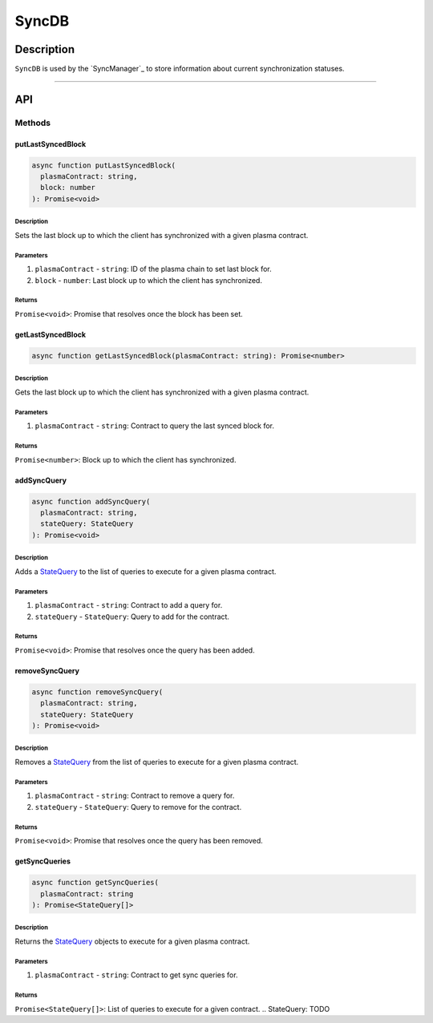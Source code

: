 ######
SyncDB
######

***********
Description
***********
``SyncDB`` is used by the `SyncManager`_ to store information about current synchronization statuses.

-------------------------------------------------------------------------------

***
API
***

Methods
=======

putLastSyncedBlock
------------------

.. code-block:: typescript

   async function putLastSyncedBlock(
     plasmaContract: string,
     block: number
   ): Promise<void>

Description
^^^^^^^^^^^
Sets the last block up to which the client has synchronized with a given plasma contract.

Parameters
^^^^^^^^^^
1. ``plasmaContract`` - ``string``: ID of the plasma chain to set last block for.
2. ``block`` - ``number``: Last block up to which the client has synchronized.

Returns
^^^^^^^
``Promise<void>``: Promise that resolves once the block has been set.

getLastSyncedBlock
------------------

.. code-block:: typescript

   async function getLastSyncedBlock(plasmaContract: string): Promise<number>

Description
^^^^^^^^^^^
Gets the last block up to which the client has synchronized with a given plasma contract.

Parameters
^^^^^^^^^^
1. ``plasmaContract`` - ``string``: Contract to query the last synced block for.

Returns
^^^^^^^
``Promise<number>``: Block up to which the client has synchronized.

addSyncQuery
------------

.. code-block:: typescript

   async function addSyncQuery(
     plasmaContract: string,
     stateQuery: StateQuery
   ): Promise<void>

Description
^^^^^^^^^^^
Adds a `StateQuery`_ to the list of queries to execute for a given plasma contract.

Parameters
^^^^^^^^^^
1. ``plasmaContract`` - ``string``: Contract to add a query for.
2. ``stateQuery`` - ``StateQuery``: Query to add for the contract.

Returns
^^^^^^^
``Promise<void>``: Promise that resolves once the query has been added.

removeSyncQuery
---------------

.. code-block:: typescript

   async function removeSyncQuery(
     plasmaContract: string,
     stateQuery: StateQuery
   ): Promise<void>

Description
^^^^^^^^^^^
Removes a `StateQuery`_ from the list of queries to execute for a given plasma contract.

Parameters
^^^^^^^^^^
1. ``plasmaContract`` - ``string``: Contract to remove a query for.
2. ``stateQuery`` - ``StateQuery``: Query to remove for the contract.

Returns
^^^^^^^
``Promise<void>``: Promise that resolves once the query has been removed.

getSyncQueries
--------------

.. code-block:: typescript

   async function getSyncQueries(
     plasmaContract: string
   ): Promise<StateQuery[]>

Description
^^^^^^^^^^^
Returns the `StateQuery`_ objects to execute for a given plasma contract.

Parameters
^^^^^^^^^^
1. ``plasmaContract`` - ``string``: Contract to get sync queries for.

Returns
^^^^^^^
``Promise<StateQuery[]>``: List of queries to execute for a given contract.
.. _`StateQuery`: TODO
